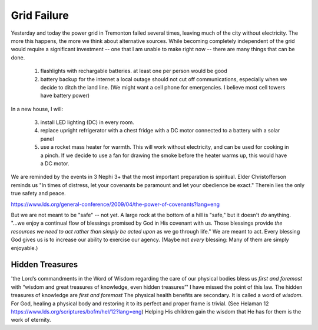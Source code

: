 Grid Failure
============

Yesterday and today the power grid in Tremonton failed several times, leaving much of the city without electricity.
The more this happens, the more we think about alternative sources.
While becoming completely independent of the grid would require a significant investment -- one that I am unable to make right now -- there are many things that can be done.

  1.  flashlights with rechargable batteries. at least one per person would be good
  2.  battery backup for the internet
      a local outage should not cut off communications, especially when we decide to ditch the land line. 
      (We might want a cell phone for emergencies. I believe most cell towers have battery power)

In a new house, I will:

  3.  install LED lighting (DC) in every room.
  4.  replace upright refrigerator with a chest fridge with a DC motor connected to a battery with a solar panel
  5.  use a rocket mass heater for warmth. This will work without electricity, and can be used for cooking in a pinch.
      If we decide to use a fan for drawing the smoke before the heater warms up, this would have a DC motor.
      
      
We are reminded by the events in 3 Nephi 3+ that the most important preparation is spiritual. 
Elder Christofferson reminds us "In times of distress, let your covenants be paramount and let your obedience be exact."  
Therein lies the only true safety and peace.

https://www.lds.org/general-conference/2009/04/the-power-of-covenants?lang=eng

But we are not meant to be "safe" -- not yet.
A large rock at the bottom of a hill is "safe," but it doesn't *do* anything.
"...we enjoy a continual flow of blessings promised by God in His covenant with us. 
Those blessings provide *the resources we need to act rather than simply be acted upon* as we go through life."
We are meant to act.
Every blessing God gives us is to increase our ability to exercise our agency. 
(Maybe not *every* blessing: Many of them are simply enjoyable.)

Hidden Treasures
----------------
'the Lord’s commandments in the Word of Wisdom regarding the care of our physical bodies bless us *first and foremost* with “wisdom and great treasures of knowledge, even hidden treasures”'
I have missed the point of this law. 
The hidden treasures of knowledge are *first and foremost*  
The physical health benefits are secondary.
It is called a word of *wisdom*.
For God, healing a physical body and restoring it to its perfect and proper frame is trivial. 
(See Helaman 12 https://www.lds.org/scriptures/bofm/hel/12?lang=eng)
Helping His children gain the wisdom that He has for them is the work of eternity.
